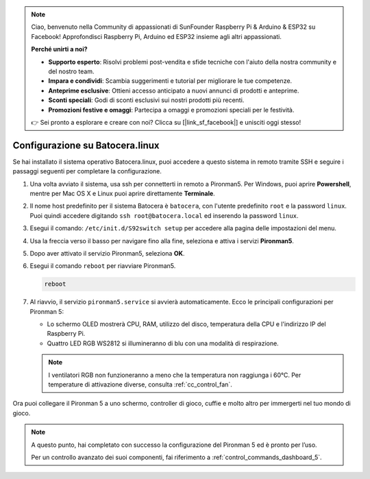 .. note::

    Ciao, benvenuto nella Community di appassionati di SunFounder Raspberry Pi & Arduino & ESP32 su Facebook! Approfondisci Raspberry Pi, Arduino ed ESP32 insieme agli altri appassionati.

    **Perché unirti a noi?**

    - **Supporto esperto**: Risolvi problemi post-vendita e sfide tecniche con l'aiuto della nostra community e del nostro team.
    - **Impara e condividi**: Scambia suggerimenti e tutorial per migliorare le tue competenze.
    - **Anteprime esclusive**: Ottieni accesso anticipato a nuovi annunci di prodotti e anteprime.
    - **Sconti speciali**: Godi di sconti esclusivi sui nostri prodotti più recenti.
    - **Promozioni festive e omaggi**: Partecipa a omaggi e promozioni speciali per le festività.

    👉 Sei pronto a esplorare e creare con noi? Clicca su [|link_sf_facebook|] e unisciti oggi stesso!

.. _set_up_batocera:

Configurazione su Batocera.linux
=========================================================

Se hai installato il sistema operativo Batocera.linux, puoi accedere a questo sistema in remoto tramite SSH e seguire i passaggi seguenti per completare la configurazione.

#. Una volta avviato il sistema, usa ssh per connetterti in remoto a Pironman5. Per Windows, puoi aprire **Powershell**, mentre per Mac OS X e Linux puoi aprire direttamente **Terminale**.

   .. image:: img/batocera_powershell.png
      :width: 90%
      

#. Il nome host predefinito per il sistema Batocera è ``batocera``, con l'utente predefinito ``root`` e la password ``linux``. Puoi quindi accedere digitando ``ssh root@batocera.local`` ed inserendo la password ``linux``.

   .. image:: img/batocera_login.png
      :width: 90%

#. Esegui il comando: ``/etc/init.d/S92switch setup`` per accedere alla pagina delle impostazioni del menu.

   .. image:: img/batocera_configure.png  
      :width: 90%

#. Usa la freccia verso il basso per navigare fino alla fine, seleziona e attiva i servizi **Pironman5**.

   .. image:: img/batocera_configure_pironman5.png
      :width: 90%

#. Dopo aver attivato il servizio Pironman5, seleziona **OK**.

   .. image:: img/batocera_configure_pironman5_ok.png
      :width: 90%

#. Esegui il comando ``reboot`` per riavviare Pironman5.

   .. code-block:: shell

      reboot

#. Al riavvio, il servizio ``pironman5.service`` si avvierà automaticamente. Ecco le principali configurazioni per Pironman 5:

   * Lo schermo OLED mostrerà CPU, RAM, utilizzo del disco, temperatura della CPU e l'indirizzo IP del Raspberry Pi.
   * Quattro LED RGB WS2812 si illumineranno di blu con una modalità di respirazione.
   
   .. note::
    
     I ventilatori RGB non funzioneranno a meno che la temperatura non raggiunga i 60°C. Per temperature di attivazione diverse, consulta :ref:`cc_control_fan`.


Ora puoi collegare il Pironman 5 a uno schermo, controller di gioco, cuffie e molto altro per immergerti nel tuo mondo di gioco.

.. note::

   A questo punto, hai completato con successo la configurazione del Pironman 5 ed è pronto per l’uso.
   
   Per un controllo avanzato dei suoi componenti, fai riferimento a :ref:`control_commands_dashboard_5`.
